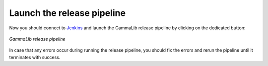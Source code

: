 .. _dev_releasing_pipeline:

Launch the release pipeline
===========================

Now you should connect to
`Jenkins <https://cta-jenkins.irap.omp.eu>`_
and launch the GammaLib release pipeline by clicking on the dedicated
button:

.. figure:: pipeline.png
   :width: 600px
   :align: center

   *GammaLib release pipeline*

In case that any errors occur during running the release pipeline, you should
fix the errors and rerun the pipeline until it terminates with success.
